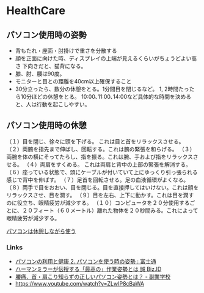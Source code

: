 #+OPTIONS: toc:nil
* HealthCare

** パソコン使用時の姿勢

- 背もたれ・座面・肘掛けで重さを分散する
- 顔を正面に向けた時、ディスプレイの上端が見えるくらいがちょうどよい高さ
  下向きだと、猫背になる。
- 膝、肘、腰は90度。
- モニターと目との距離を40cm以上確保すること
- 30分立ったら、数分の休憩をとる。1分間目を閉じるなど。
  1, 2時間たったら10分ほどの休憩をとる。
  10:00､11:00､14:00など具体的な時間を決めると、人は行動を起こしやすい。

** パソコン使用時の休憩

（１）目を閉じ、徐々に頭を下げる。 これは目と首をリラックスさせる。
（２）両腕を指先まで伸ばし、回転する。これは腕の緊張を和らげる。
（３）両腕を体の横にそってたらし、指を振る。これは腕、手および指をリラックスさせる。
（４）両肩をすくめる。 これは両肩と背中の上部の緊張を解消する。
（６）座っている状態で、頭にケーブルが付いていて上にゆっくり引っ張られる感じで背中を伸ばす。
（７）足首を回転させる。足の血液循環がよくなる。
（８）両手で目をおおい、目を閉じる。目を直接押してはいけない。これは顔をリラックスさせ、目を潤す。
（９）目を左右、上下に動かす。これは目を潤すのに役立ち、眼精疲労が減少する。
（１０）コンピュータを２０分使用するごとに、２０フィート（６０メートル）離れた物体を２０秒間みる。これによって眼精疲労が減少する。

[[http://www2b.biglobe.ne.jp/~kanemori/zakki-pc_break.htm][パソコンは休憩しながら使う]]

*** Links

- [[http://jp.fujitsu.com/about/design/ud/vdt/index_page3.html][パソコンの利用と健康 2. パソコンを使う時の姿勢 : 富士通]]
- [[http://bizmakoto.jp/bizid/articles/1402/07/news054.html][ハーマンミラーが伝授する「最高の」作業姿勢とは 誠 Biz.ID]]
- [[http://schoolsidejob.com/life/pc-posture/][腰痛、首・肩こり知らずの正しいパソコン姿勢とは？ - 副業学校]]
- https://www.youtube.com/watch?v=ZLwIP8cBaWA
